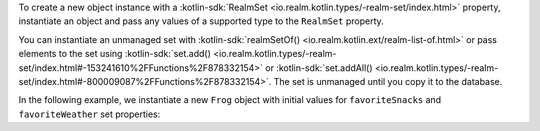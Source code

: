 To create a new object instance with a 
:kotlin-sdk:`RealmSet <io.realm.kotlin.types/-realm-set/index.html>`
property, instantiate an object and pass any values of a 
supported type to the ``RealmSet`` property.

You can instantiate an unmanaged set with 
:kotlin-sdk:`realmSetOf() <io.realm.kotlin.ext/realm-list-of.html>`
or pass elements to the set using 
:kotlin-sdk:`set.add() <io.realm.kotlin.types/-realm-set/index.html#-153241610%2FFunctions%2F878332154>`
or  
:kotlin-sdk:`set.addAll() <io.realm.kotlin.types/-realm-set/index.html#-800009087%2FFunctions%2F878332154>`. 
The set is unmanaged until you copy it to the database.

In the following example, we instantiate a new ``Frog`` object with
initial values for ``favoriteSnacks`` and ``favoriteWeather`` set 
properties:
